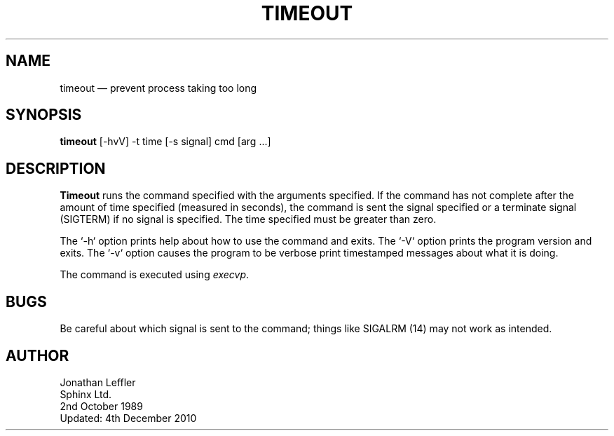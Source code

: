 .\" @(#)$Id: timeout.1,v 1.3 2010/12/04 21:28:54 jleffler Exp $
'\" @(#)Manual page: Timeout -- stop process after given time
.ds fC "Version: $Revision: 1.3 $ ($Date: 2010/12/04 21:28:54 $)
.TH TIMEOUT 1S "Sphinx UNIX Tools"
.SH NAME
timeout \(em prevent process taking too long
.SH SYNOPSIS
\fBtimeout\fP [-hvV] -t time [-s signal] cmd [arg ...]
.SH DESCRIPTION
\fBTimeout\fP runs the command specified with the arguments specified.
If the command has not complete after the amount of time specified (measured in seconds),
the command is sent the signal specified or a terminate signal (SIGTERM) if no signal
is specified.
The time specified must be greater than zero.
.P
The `\*c-h\*d` option prints help about how to use the command and exits.
The `\*c-V\*d` option prints the program version and exits.
The `\*c-v\*d` option causes the program to be verbose print timestamped messages about what it is doing.
.P
The command is executed using \fIexecvp\fP.
.SH BUGS
Be careful about which signal is sent to the command;
things like SIGALRM (14) may not work as intended.
.SH AUTHOR
Jonathan Leffler
.br
Sphinx Ltd.
.br
2nd October 1989
.br
Updated:
4th December 2010

